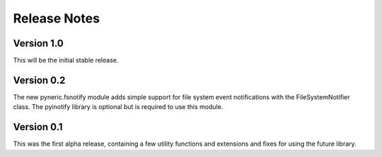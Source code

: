 Release Notes
=============

Version 1.0
-----------

This will be the initial stable release.

Version 0.2
-----------

The new pyneric.fsnotify module adds simple support for file system event
notifications with the FileSystemNotifier class.  The pyinotify library is
optional but is required to use this module.

Version 0.1
-----------

This was the first alpha release, containing a few utility functions and
extensions and fixes for using the future library.
